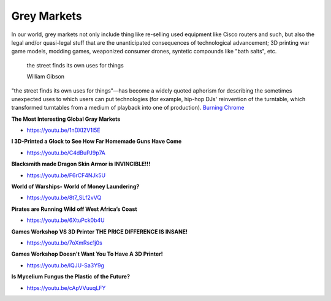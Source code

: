 .. _hb1bTEXWaB:

=======================================
Grey Markets
=======================================

In our world, grey markets not only include thing like re-selling used equipment
like Cisco routers and such, but also the legal and/or quasi-legal stuff that
are the unanticipated consequences of technological advancement; 3D printing
war game models, modding games, weaponized consumer drones, syntetic compounds
like "bath salts", etc.

.. epigraph::

  the street finds its own uses for things

  William Gibson


"the street finds its own uses for things"—has become a widely quoted aphorism
for describing the sometimes unexpected uses to which users can put
technologies (for example, hip-hop DJs' reinvention of the turntable, which
transformed turntables from a medium of playback into one of production).
`Burning Chrome <https://en.wikipedia.org/wiki/Burning_Chrome>`_


**The Most Interesting Global Gray Markets**

- https://youtu.be/1nDXI2V1I5E


**I 3D-Printed a Glock to See How Far Homemade Guns Have Come**

- https://youtu.be/C4dBuPJ9p7A


**Blacksmith made Dragon Skin Armor is INVINCIBLE!!!**

- https://youtu.be/F6rCF4NJk5U


**World of Warships- World of Money Laundering?**

- https://youtu.be/8t7_SLf2vVQ


**Pirates are Running Wild off West Africa’s Coast**

- https://youtu.be/6XtuPck0b4U


**Games Workshop VS 3D Printer THE PRICE DIFFERENCE IS INSANE!**

- https://youtu.be/7oXmRsc1j0s


**Games Workshop Doesn't Want You To Have A 3D Printer!**

- https://youtu.be/lQJU-Sa3Y9g


**Is Mycelium Fungus the Plastic of the Future?**

- https://youtu.be/cApVVuuqLFY

